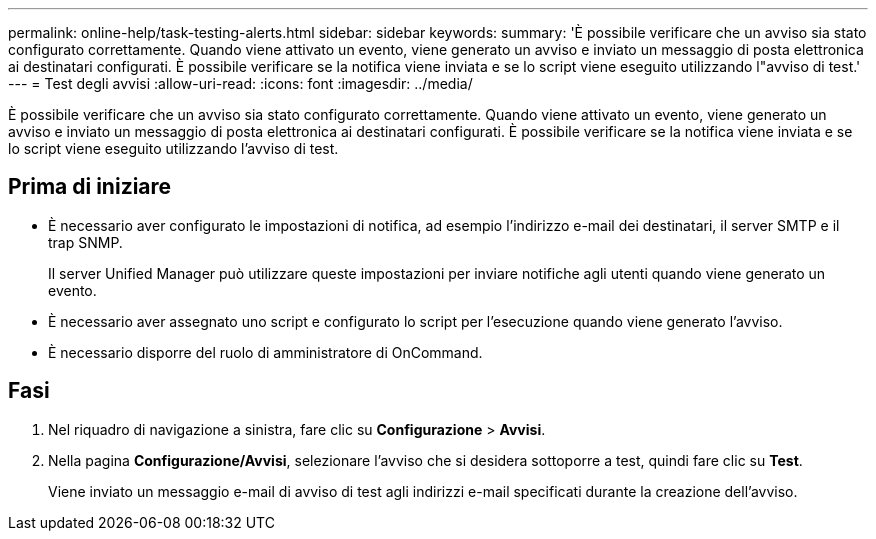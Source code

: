---
permalink: online-help/task-testing-alerts.html 
sidebar: sidebar 
keywords:  
summary: 'È possibile verificare che un avviso sia stato configurato correttamente. Quando viene attivato un evento, viene generato un avviso e inviato un messaggio di posta elettronica ai destinatari configurati. È possibile verificare se la notifica viene inviata e se lo script viene eseguito utilizzando l"avviso di test.' 
---
= Test degli avvisi
:allow-uri-read: 
:icons: font
:imagesdir: ../media/


[role="lead"]
È possibile verificare che un avviso sia stato configurato correttamente. Quando viene attivato un evento, viene generato un avviso e inviato un messaggio di posta elettronica ai destinatari configurati. È possibile verificare se la notifica viene inviata e se lo script viene eseguito utilizzando l'avviso di test.



== Prima di iniziare

* È necessario aver configurato le impostazioni di notifica, ad esempio l'indirizzo e-mail dei destinatari, il server SMTP e il trap SNMP.
+
Il server Unified Manager può utilizzare queste impostazioni per inviare notifiche agli utenti quando viene generato un evento.

* È necessario aver assegnato uno script e configurato lo script per l'esecuzione quando viene generato l'avviso.
* È necessario disporre del ruolo di amministratore di OnCommand.




== Fasi

. Nel riquadro di navigazione a sinistra, fare clic su *Configurazione* > *Avvisi*.
. Nella pagina *Configurazione/Avvisi*, selezionare l'avviso che si desidera sottoporre a test, quindi fare clic su *Test*.
+
Viene inviato un messaggio e-mail di avviso di test agli indirizzi e-mail specificati durante la creazione dell'avviso.


